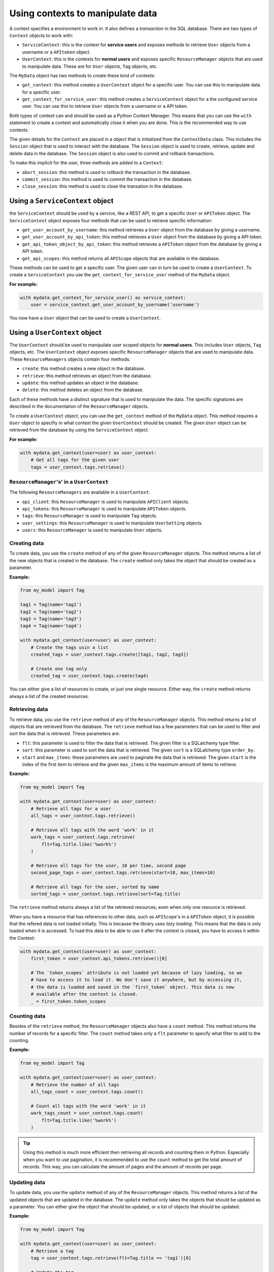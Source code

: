 Using contexts to manipulate data
=================================

A context specifies a environment to work in. It also defines a *transaction* in the SQL database. There are two types of ``Context`` objects to work with:

-   ``ServiceContext``: this is the context for **service users** and exposes methods to retrieve ``User`` objects from a username or a ``APItoken`` object.
-   ``UserContext``: this is the contexts for **normal users** and exposes specific ``ResourceManager`` objects that are used to manipulate data. These are for ``User`` objects, ``Tag`` objects, etc.

The ``MyData`` object has two methods to create these kind of contexts:

-   ``get_context``: this method creates a ``UserContext`` object for a specific user. You can use this to manipulate data for a specific user.
-   ``get_context_for_service_user``: this method creates a ``ServiceContext`` object for a the configured service user. You can use this to retrieve ``User`` objects from a username or a API token.

Both types of context can and should be used as a Python Context Manager. This means that you can use the ``with`` statement to create a context and automatically close it when you are done. This is the recommended way to use contexts.

The given details for the ``Context`` are placed in a object that is initialized from the ``ContextData`` class. This includes the ``Session`` object that is used to interact with the database. The ``Session`` object is used to create, retrieve, update and delete data in the database. The ``Session`` object is also used to commit and rollback transactions.

To make this implicit for the user, three methods are added to a ``Context``:

-   ``abort_session``: this method is used to rollback the transaction in the database.
-   ``commit_session``: this method is used to commit the transaction in the database.
-   ``close_session``: this method is used to close the transation in the database.

Using a ``ServiceContext`` object
---------------------------------

the ``ServiceContext`` should be used by a service, like a REST API, to get a specific ``User`` or ``APIToken`` object. The ``ServiceContext`` object exposes four methods that can be used to retrieve specific information:

-   ``get_user_account_by_username``: this method retrieves a ``User`` object from the database by giving a username.
-   ``get_user_account_by_api_token``: this method retrieves a ``User`` object from the database by giving a API token.
-   ``get_api_token_object_by_api_token``: this method retrieves a ``APIToken`` object from the database by giving a API token.
-   ``get_api_scopes``: this method returns all ``APIScope`` objects that are available in the database.

These methods can be used to get a specific user. The given user can in turn be used to create a ``UserContext``. To create a ``ServiceContext`` you use the ``get_context_for_service_user`` method of the ``MyData`` object.

**For example:**

.. code-block:: python
    
    with mydata.get_context_for_service_user() as service_context:
        user = service_context.get_user_account_by_username('username')

You now have a ``User`` object that can be used to create a ``UserContext``.

Using a ``UserContext`` object
------------------------------

The ``UserContext`` should be used to manipulate user scoped objects for **normal users**. This includes ``User`` objects, ``Tag`` objects, etc. The ``UserContext`` object exposes specific ``ResourceManager`` objects that are used to manipulate data. These ``ResourceManagers`` objects contain four methods:

-   ``create``: this method creates a new object in the database.
-   ``retrieve``: this method retrieves an object from the database.
-   ``update``: this method updates an object in the database.
-   ``delete``: this method deletes an object from the database.

Each of these methods have a distinct signature that is used to manipulate the data. The specific signatures are described in the documentation of the ``ResourceManager`` objects.

To create a ``UserContext`` object, you can use the ``get_context`` method of the ``MyData`` object. This method requires a ``User`` object to specifiy in what context the given ``UserContext`` should be created. The given ``User`` object can be retrieved from the database by using the ``ServiceContext`` object.

**For example:**

.. code-block:: python
    
    with mydata.get_context(user=user) as user_context:
        # Get all tags for the given user
        tags = user_context.tags.retrieve()

``ResourceManager``'s' in a ``UserContext``
###########################################

The following ``ResourceManagers`` are available in a ``UserContext``:

-   ``api_client``: this ``ResourceManager`` is used to manipulate ``APIClient`` objects.
-   ``api_tokens``: this ``ResourceManager`` is used to manipulate ``APIToken`` objects.
-   ``tags``: this ``ResourceManager`` is used to manipulate ``Tag`` objects.
-   ``user_settings``: this ``ResourceManager`` is used to manipulate ``UserSetting`` objects.
-   ``users``: this ``ResourceManager`` is used to manipulate ``User`` objects.

Creating data
#############

To create data, you use the ``create`` method of any of the given ``ResourceManager`` objects. This method returns a list of the new objects that is created in the database. The ``create`` method only takes the object that should be created as a parameter.

**Example:**

.. code-block:: python

    from my_model import Tag

    tag1 = Tag(name='tag1')
    tag2 = Tag(name='tag2')
    tag3 = Tag(name='tag3')
    tag4 = Tag(name='tag4')

    with mydata.get_context(user=user) as user_context:
        # Create the tags usin a list
        created_tags = user_context.tags.create([tag1, tag2, tag3])

        # Create one tag only
        created_tag = user_context.tags.create(tag4)

You can either give a list of resources to create, or just one single resource. Either way, the ``create`` method returns always a list of the created resources.

Retrieving data
###############

To retrieve data, you use the ``retrieve`` method of any of the ``ResourceManager`` objects. This method returns a list of objects that are retrieved from the database. The ``retrieve`` method has a few parameters that can be used to filter and sort the data that is retrieved. These parameters are:

-   ``flt``: this parameter is used to filter the data that is retrieved. The given filter is a SQLalchemy type filter.
-   ``sort``: this parameter is used to sort the data that is retrieved. The given ``sort`` is a SQLalchemy type ``order_by``.
-   ``start`` and ``max_items``: these parameters are used to paginate the data that is retrieved. The given ``start`` is the index of the first item to retrieve and the given ``max_items`` is the maximum amount of items to retrieve.

**Example:**

.. code-block:: python

    from my_model import Tag

    with mydata.get_context(user=user) as user_context:
        # Retrieve all tags for a user
        all_tags = user_context.tags.retrieve()

        # Retrieve all tags with the word 'work' in it
        work_tags = user_context.tags.retrieve(
            flt=Tag.title.like('%work%')
        )

        # Retrieve all tags for the user, 10 per time, second page
        second_page_tags = user_context.tags.retrieve(start=10, max_items=10)

        # Retrieve all tags for the user, sorted by name
        sorted_tags = user_context.tags.retrieve(sort=Tag.title)

The ``retrieve`` method returns always a list of the retrieved resources, even when only one resource is retrieved.

When you have a resource that has references to other data, such as ``APIScope``'s in a ``APIToken`` object, it is possible that the refered data is not loaded initially. This is because the library uses *lazy loading*. This means that the data is only loaded when it is accessed. To load this data to be able to use it after the context is closed, you have to access it within the Context:

.. code-block:: python

    with mydata.get_context(user=user) as user_context:
        first_token = user_context.api_tokens.retrieve()[0]

        # The `token_scopes` attribute is not loaded yet because of lazy loading, so we
        # have to access it to load it. We don't save it anywhere, but by accessing it,
        # the data is loaded and saved in the `first_token` object. This data is now
        # available after the context is closed.
        _ = first_token.token_scopes

Counting data
#############

Besides of the ``retrieve`` method, the ``ResourceManager`` objects also have a ``count`` method. This method returns the number of records for a specific filter. The ``count`` method takes only a ``flt`` parameter to specify what filter to add to the counting.

**Example:**

.. code-block:: python

    from my_model import Tag

    with mydata.get_context(user=user) as user_context:
        # Retrieve the number of all tags
        all_tags_count = user_context.tags.count()

        # Count all tags with the word 'work' in it
        work_tags_count = user_context.tags.count(
            flt=Tag.title.like('%work%')
        )

.. tip::
    
    Using this method is much more efficient then retrieving all records and counting them in Python. Especially when you want to use pagination, it is recommended to use the ``count`` method to get the total amount of records. This way, you can calculate the amount of pages and the amount of records per page.

Updating data
#############

To update data, you use the ``update`` method of any of the ``ResourceManager`` objects. This method returns a list of the updated objects that are updated in the database. The ``update`` method only takes the objects that should be updated as a parameter. You can either give the object that should be updated, or a list of objects that should be updated.

**Example:**

.. code-block:: python

    from my_model import Tag

    with mydata.get_context(user=user) as user_context:
        # Retrieve a tag
        tag = user_context.tags.retrieve(flt=Tag.title == 'tag1')[0]

        # Update the tag
        tag.title = 'new title'
        updated_tag = user_context.tags.update(tag)

        # Update the tag using a list
        tag1 = user_context.tags.retrieve(flt=Tag.title == 'tag1')[0]
        tag2 = user_context.tags.retrieve(flt=Tag.title == 'tag2')[0]
        tag3 = user_context.tags.retrieve(flt=Tag.title == 'tag3')[0]
        updated_tags = user_context.tags.update([tag1, tag2, tag3])

The ``update`` method returns always a list of the updated resources, even when only one resource is updated.

Deleting data
#############

To delete data, you use the ``delete`` method of any of the ``ResourceManager`` objects. This method doesn't return anything, since the resources are deleted. You can either give the object that should be deleted, or a list of objects that should be deleted.

**Example:**

.. code-block:: python

    from my_model import Tag

    with mydata.get_context(user=user) as user_context:
        # Retrieve a tag
        tag = user_context.tags.retrieve(flt=Tag.title == 'tag1')[0]

        # Delete the tag
        user_context.tags.delete(tag)

        # Delete the tag using a list
        tag1 = user_context.tags.retrieve(flt=Tag.title == 'tag1')[0]
        tag2 = user_context.tags.retrieve(flt=Tag.title == 'tag2')[0]
        tag3 = user_context.tags.retrieve(flt=Tag.title == 'tag3')[0]
        user_context.tags.delete([tag1, tag2, tag3])

